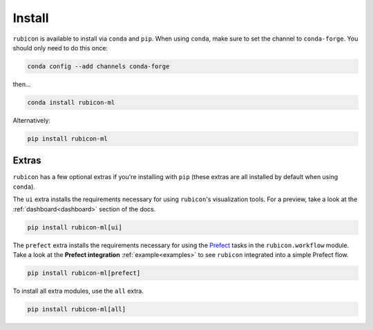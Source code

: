 .. _install:

Install
*******

``rubicon`` is available to install via ``conda`` and ``pip``. When using ``conda``,
make sure to set the channel to ``conda-forge``. You should only need to do this once:

.. code-block:: console

    conda config --add channels conda-forge

then...

.. code-block:: console

    conda install rubicon-ml

Alternatively:

.. code-block:: console

    pip install rubicon-ml

Extras
======

``rubicon`` has a few optional extras if you're installing with ``pip`` (these extras are all
installed by default when using ``conda``).

The ``ui`` extra installs the requirements necessary for using ``rubicon``'s visualization tools.
For a preview, take a look at the :ref:`dashboard<dashboard>` section of the docs.

.. code-block:: console

    pip install rubicon-ml[ui]

The ``prefect`` extra installs the requirements necessary for using the `Prefect <https://prefect.io>`_ 
tasks in the ``rubicon.workflow`` module. Take a look at the **Prefect integration** :ref:`example<examples>` 
to see ``rubicon`` integrated into a simple Prefect flow.

.. code-block:: console

    pip install rubicon-ml[prefect]

To install all extra modules, use the ``all`` extra.

.. code-block:: console

    pip install rubicon-ml[all]
